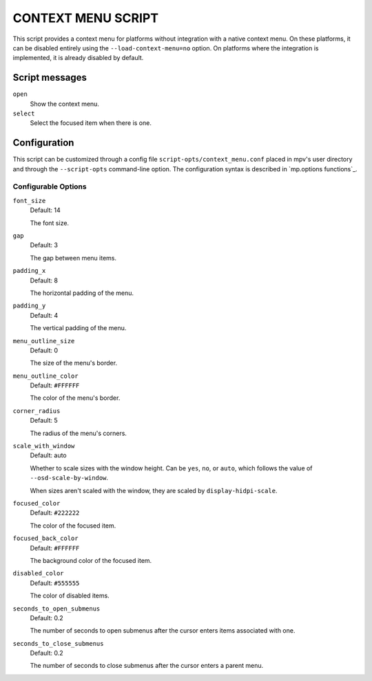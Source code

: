 CONTEXT MENU SCRIPT
===================

This script provides a context menu for platforms without integration with a
native context menu. On these platforms, it can be disabled entirely using the
``--load-context-menu=no`` option. On platforms where the integration is
implemented, it is already disabled by default.

Script messages
---------------

``open``
    Show the context menu.

``select``
    Select the focused item when there is one.

Configuration
-------------

This script can be customized through a config file
``script-opts/context_menu.conf`` placed in mpv's user directory and through
the ``--script-opts`` command-line option. The configuration syntax is
described in `mp.options functions`_.

Configurable Options
~~~~~~~~~~~~~~~~~~~~

``font_size``
    Default: 14

    The font size.

``gap``
    Default: 3

    The gap between menu items.

``padding_x``
    Default: 8

    The horizontal padding of the menu.

``padding_y``
    Default: 4

    The vertical padding of the menu.

``menu_outline_size``
    Default: 0

    The size of the menu's border.

``menu_outline_color``
    Default: ``#FFFFFF``

    The color of the menu's border.

``corner_radius``
    Default: 5

    The radius of the menu's corners.

``scale_with_window``
    Default: auto

    Whether to scale sizes with the window height. Can be ``yes``, ``no``, or
    ``auto``, which follows the value of ``--osd-scale-by-window``.

    When sizes aren't scaled with the window, they are scaled by
    ``display-hidpi-scale``.

``focused_color``
    Default: ``#222222``

    The color of the focused item.

``focused_back_color``
    Default: ``#FFFFFF``

    The background color of the focused item.

``disabled_color``
    Default: ``#555555``

    The color of disabled items.

``seconds_to_open_submenus``
    Default: 0.2

    The number of seconds to open submenus after the cursor enters items
    associated with one.

``seconds_to_close_submenus``
    Default: 0.2

    The number of seconds to close submenus after the cursor enters a parent
    menu.
